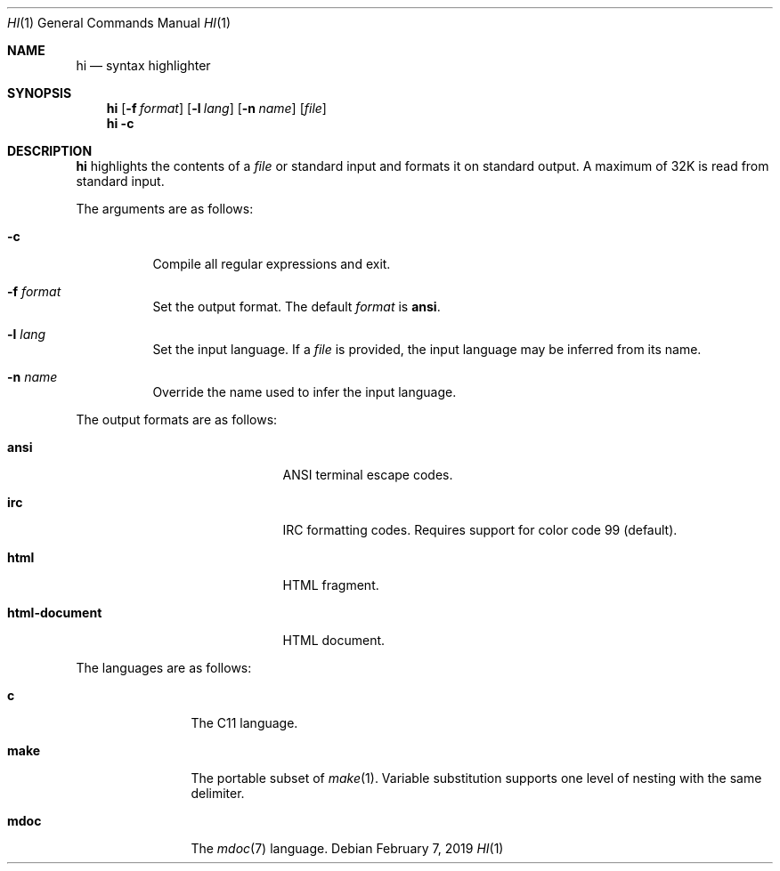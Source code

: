 .Dd February 7, 2019
.Dt HI 1
.Os
.
.Sh NAME
.Nm hi
.Nd syntax highlighter
.
.Sh SYNOPSIS
.Nm
.Op Fl f Ar format
.Op Fl l Ar lang
.Op Fl n Ar name
.Op Ar file
.Nm
.Fl c
.
.Sh DESCRIPTION
.Nm
highlights the contents of a
.Ar file
or standard input
and formats it
on standard output.
A maximum of 32K
is read from standard input.
.
.Pp
The arguments are as follows:
.Bl -tag -width Ds
.It Fl c
Compile all regular expressions and exit.
.It Fl f Ar format
Set the output format.
The default
.Ar format
is
.Cm ansi .
.It Fl l Ar lang
Set the input language.
If a
.Ar file
is provided,
the input language
may be inferred from its name.
.It Fl n Ar name
Override the name used
to infer the input language.
.El
.
.Pp
The output formats are as follows:
.Bl -tag -offset indent -width "html-document"
.It Cm ansi
ANSI terminal escape codes.
.It Cm irc
IRC formatting codes.
Requires support for color code 99 (default).
.It Cm html
HTML fragment.
.It Cm html-document
HTML document.
.El
.
.Pp
The languages are as follows:
.Bl -tag -offset indent -width "make"
.It Cm c
The C11 language.
.It Cm make
The portable subset of
.Xr make 1 .
Variable substitution supports
one level of nesting with the same delimiter.
.It Cm mdoc
The
.Xr mdoc 7
language.
.El
